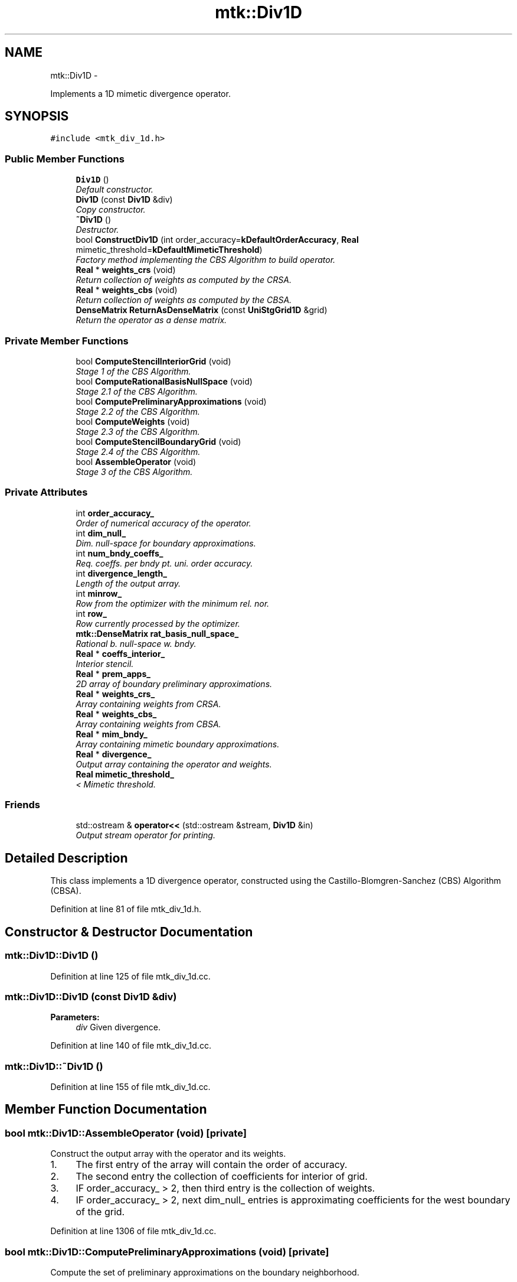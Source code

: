 .TH "mtk::Div1D" 3 "Thu Sep 10 2015" "MTK: Mimetic Methods Toolkit" \" -*- nroff -*-
.ad l
.nh
.SH NAME
mtk::Div1D \- 
.PP
Implements a 1D mimetic divergence operator\&.  

.SH SYNOPSIS
.br
.PP
.PP
\fC#include <mtk_div_1d\&.h>\fP
.SS "Public Member Functions"

.in +1c
.ti -1c
.RI "\fBDiv1D\fP ()"
.br
.RI "\fIDefault constructor\&. \fP"
.ti -1c
.RI "\fBDiv1D\fP (const \fBDiv1D\fP &div)"
.br
.RI "\fICopy constructor\&. \fP"
.ti -1c
.RI "\fB~Div1D\fP ()"
.br
.RI "\fIDestructor\&. \fP"
.ti -1c
.RI "bool \fBConstructDiv1D\fP (int order_accuracy=\fBkDefaultOrderAccuracy\fP, \fBReal\fP mimetic_threshold=\fBkDefaultMimeticThreshold\fP)"
.br
.RI "\fIFactory method implementing the CBS Algorithm to build operator\&. \fP"
.ti -1c
.RI "\fBReal\fP * \fBweights_crs\fP (void)"
.br
.RI "\fIReturn collection of weights as computed by the CRSA\&. \fP"
.ti -1c
.RI "\fBReal\fP * \fBweights_cbs\fP (void)"
.br
.RI "\fIReturn collection of weights as computed by the CBSA\&. \fP"
.ti -1c
.RI "\fBDenseMatrix\fP \fBReturnAsDenseMatrix\fP (const \fBUniStgGrid1D\fP &grid)"
.br
.RI "\fIReturn the operator as a dense matrix\&. \fP"
.in -1c
.SS "Private Member Functions"

.in +1c
.ti -1c
.RI "bool \fBComputeStencilInteriorGrid\fP (void)"
.br
.RI "\fIStage 1 of the CBS Algorithm\&. \fP"
.ti -1c
.RI "bool \fBComputeRationalBasisNullSpace\fP (void)"
.br
.RI "\fIStage 2\&.1 of the CBS Algorithm\&. \fP"
.ti -1c
.RI "bool \fBComputePreliminaryApproximations\fP (void)"
.br
.RI "\fIStage 2\&.2 of the CBS Algorithm\&. \fP"
.ti -1c
.RI "bool \fBComputeWeights\fP (void)"
.br
.RI "\fIStage 2\&.3 of the CBS Algorithm\&. \fP"
.ti -1c
.RI "bool \fBComputeStencilBoundaryGrid\fP (void)"
.br
.RI "\fIStage 2\&.4 of the CBS Algorithm\&. \fP"
.ti -1c
.RI "bool \fBAssembleOperator\fP (void)"
.br
.RI "\fIStage 3 of the CBS Algorithm\&. \fP"
.in -1c
.SS "Private Attributes"

.in +1c
.ti -1c
.RI "int \fBorder_accuracy_\fP"
.br
.RI "\fIOrder of numerical accuracy of the operator\&. \fP"
.ti -1c
.RI "int \fBdim_null_\fP"
.br
.RI "\fIDim\&. null-space for boundary approximations\&. \fP"
.ti -1c
.RI "int \fBnum_bndy_coeffs_\fP"
.br
.RI "\fIReq\&. coeffs\&. per bndy pt\&. uni\&. order accuracy\&. \fP"
.ti -1c
.RI "int \fBdivergence_length_\fP"
.br
.RI "\fILength of the output array\&. \fP"
.ti -1c
.RI "int \fBminrow_\fP"
.br
.RI "\fIRow from the optimizer with the minimum rel\&. nor\&. \fP"
.ti -1c
.RI "int \fBrow_\fP"
.br
.RI "\fIRow currently processed by the optimizer\&. \fP"
.ti -1c
.RI "\fBmtk::DenseMatrix\fP \fBrat_basis_null_space_\fP"
.br
.RI "\fIRational b\&. null-space w\&. bndy\&. \fP"
.ti -1c
.RI "\fBReal\fP * \fBcoeffs_interior_\fP"
.br
.RI "\fIInterior stencil\&. \fP"
.ti -1c
.RI "\fBReal\fP * \fBprem_apps_\fP"
.br
.RI "\fI2D array of boundary preliminary approximations\&. \fP"
.ti -1c
.RI "\fBReal\fP * \fBweights_crs_\fP"
.br
.RI "\fIArray containing weights from CRSA\&. \fP"
.ti -1c
.RI "\fBReal\fP * \fBweights_cbs_\fP"
.br
.RI "\fIArray containing weights from CBSA\&. \fP"
.ti -1c
.RI "\fBReal\fP * \fBmim_bndy_\fP"
.br
.RI "\fIArray containing mimetic boundary approximations\&. \fP"
.ti -1c
.RI "\fBReal\fP * \fBdivergence_\fP"
.br
.RI "\fIOutput array containing the operator and weights\&. \fP"
.ti -1c
.RI "\fBReal\fP \fBmimetic_threshold_\fP"
.br
.RI "\fI< Mimetic threshold\&. \fP"
.in -1c
.SS "Friends"

.in +1c
.ti -1c
.RI "std::ostream & \fBoperator<<\fP (std::ostream &stream, \fBDiv1D\fP &in)"
.br
.RI "\fIOutput stream operator for printing\&. \fP"
.in -1c
.SH "Detailed Description"
.PP 
This class implements a 1D divergence operator, constructed using the Castillo-Blomgren-Sanchez (CBS) Algorithm (CBSA)\&. 
.PP
Definition at line 81 of file mtk_div_1d\&.h\&.
.SH "Constructor & Destructor Documentation"
.PP 
.SS "mtk::Div1D::Div1D ()"

.PP
Definition at line 125 of file mtk_div_1d\&.cc\&.
.SS "mtk::Div1D::Div1D (const \fBDiv1D\fP &div)"

.PP
\fBParameters:\fP
.RS 4
\fIdiv\fP Given divergence\&. 
.RE
.PP

.PP
Definition at line 140 of file mtk_div_1d\&.cc\&.
.SS "mtk::Div1D::~Div1D ()"

.PP
Definition at line 155 of file mtk_div_1d\&.cc\&.
.SH "Member Function Documentation"
.PP 
.SS "bool mtk::Div1D::AssembleOperator (void)\fC [private]\fP"
Construct the output array with the operator and its weights\&. 
.IP "1." 4
The first entry of the array will contain the order of accuracy\&.
.IP "2." 4
The second entry the collection of coefficients for interior of grid\&.
.IP "3." 4
IF order_accuracy_ > 2, then third entry is the collection of weights\&.
.IP "4." 4
IF order_accuracy_ > 2, next dim_null_ entries is approximating coefficients for the west boundary of the grid\&. 
.PP

.PP
Definition at line 1306 of file mtk_div_1d\&.cc\&.
.SS "bool mtk::Div1D::ComputePreliminaryApproximations (void)\fC [private]\fP"
Compute the set of preliminary approximations on the boundary neighborhood\&. 
.IP "1." 4
Create generator vector for the first approximation\&.
.IP "2." 4
Compute the dim_null near-the-boundary columns of the pi matrix\&.
.IP "3." 4
Create the Vandermonde matrix for this iteration\&.
.IP "4." 4
New order-selector vector (gets re-written with LAPACK solutions)\&.
.IP "5." 4
Solving TT*rr = ob yields the columns rr of the KK matrix\&.
.IP "6." 4
Scale the KK matrix to make it a rational basis for null-space\&.
.IP "7." 4
Extract the last dim_null values of the pre-scaled ob\&.
.IP "8." 4
Once we posses the bottom elements, we proceed with the scaling\&. 
.PP

.PP
Definition at line 662 of file mtk_div_1d\&.cc\&.
.SS "bool mtk::Div1D::ComputeRationalBasisNullSpace (void)\fC [private]\fP"
Compute a rational basis for the null-space of the Vandermonde matrix approximating at the west boundary\&. 
.IP "1." 4
Create generator vector for the first approximation\&.
.IP "2." 4
Create Vandermonde matrix\&.
.IP "3." 4
QR-factorize the Vandermonde matrix\&.
.IP "4." 4
Extract the basis for the null-space from Q matrix\&.
.IP "5." 4
Scale null-space to make it rational\&. 
.PP

.PP
Definition at line 486 of file mtk_div_1d\&.cc\&.
.SS "bool mtk::Div1D::ComputeStencilBoundaryGrid (void)\fC [private]\fP"
Compute mimetic stencil approximating at boundary\&. 
.IP "1." 4
Collect lambda values\&.
.IP "2." 4
Compute alpha values\&.
.IP "3." 4
Compute the mimetic boundary approximations\&. 
.PP

.PP
Definition at line 1207 of file mtk_div_1d\&.cc\&.
.SS "bool mtk::Div1D::ComputeStencilInteriorGrid (void)\fC [private]\fP"
Compute the stencil approximating the interior of the staggered grid\&. 
.IP "1." 4
Create vector for interior spatial coordinates\&.
.IP "2." 4
Create Vandermonde matrix (using interior coordinates as generator)\&.
.IP "3." 4
Create order-selector vector\&.
.IP "4." 4
Solve dense Vandermonde system to attain the interior coefficients\&. 
.PP

.PP
Definition at line 387 of file mtk_div_1d\&.cc\&.
.SS "bool mtk::Div1D::ComputeWeights (void)\fC [private]\fP"
Compute the set of mimetic weights to impose the mimetic condition\&. 
.IP "1." 4
Construct the $ \mathbf{\Pi}$ matrix\&.
.IP "2." 4
Use interior stencil to build proper RHS vector $ \mathbf{h} $\&.
.IP "3." 4
Get weights (as \fBCRSA\fP): $ \mathbf{\Pi}\mathbf{q} = \mathbf{h} $\&.
.IP "5." 4
If required order is greater than critical order, start the \fBCBSA\fP\&.
.IP "6." 4
Create $ \mathbf{\Phi} $ matrix from $ \mathbf{\Pi} $\&.
.IP "7." 4
Prepare constraint vector as in the CBSA: $ \mathbf{\Lambda}$\&.
.IP "8." 4
Brute force search through all the rows of the $\Phi$ matrix\&.
.IP "9." 4
Apply solution found from brute force search\&. 
.PP

.PP
Definition at line 882 of file mtk_div_1d\&.cc\&.
.SS "bool mtk::Div1D::ConstructDiv1D (intorder_accuracy = \fC\fBkDefaultOrderAccuracy\fP\fP, \fBmtk::Real\fPmimetic_threshold = \fC\fBkDefaultMimeticThreshold\fP\fP)"

.PP
\fBReturns:\fP
.RS 4
Success of the construction\&. 
.RE
.PP

.IP "1." 4
Compute stencil for the interior cells\&.
.IP "2." 4
Compute a rational basis for the null-space for the first matrix\&.
.IP "3." 4
Compute preliminary approximation (non-mimetic) on the boundaries\&.
.IP "4." 4
Compute quadrature weights to impose the mimetic conditions\&.
.IP "5." 4
Compute real approximation (mimetic) on the boundaries\&.
.IP "6." 4
Assemble operator\&. 
.PP

.PP
Definition at line 176 of file mtk_div_1d\&.cc\&.
.SS "\fBmtk::DenseMatrix\fP mtk::Div1D::ReturnAsDenseMatrix (const \fBUniStgGrid1D\fP &grid)"

.PP
\fBReturns:\fP
.RS 4
The operator as a dense matrix\&. 
.RE
.PP

.IP "1." 4
Insert mimetic boundary at the west\&.
.IP "2." 4
Insert coefficients for the interior of the grid\&.
.IP "3." 4
Impose center-skew symmetry by permuting the mimetic boundaries\&. 
.PP

.PP
Definition at line 325 of file mtk_div_1d\&.cc\&.
.SS "\fBmtk::Real\fP * mtk::Div1D::weights_cbs (void)"

.PP
\fBReturns:\fP
.RS 4
Collection of weights as computed by the CBSA\&. 
.RE
.PP

.PP
Definition at line 320 of file mtk_div_1d\&.cc\&.
.SS "\fBmtk::Real\fP * mtk::Div1D::weights_crs (void)"

.PP
\fBReturns:\fP
.RS 4
Collection of weights as computed by the CRSA\&. 
.RE
.PP

.PP
Definition at line 315 of file mtk_div_1d\&.cc\&.
.SH "Friends And Related Function Documentation"
.PP 
.SS "std::ostream& operator<< (std::ostream &stream, \fBmtk::Div1D\fP &in)\fC [friend]\fP"

.IP "1." 4
Print order of accuracy\&.
.IP "2." 4
Print approximating coefficients for the interior\&.
.IP "3." 4
Print mimetic weights\&.
.IP "4." 4
Print mimetic approximations at the boundary\&. 
.PP

.PP
Definition at line 79 of file mtk_div_1d\&.cc\&.
.SH "Member Data Documentation"
.PP 
.SS "\fBReal\fP* mtk::Div1D::coeffs_interior_\fC [private]\fP"

.PP
Definition at line 182 of file mtk_div_1d\&.h\&.
.SS "int mtk::Div1D::dim_null_\fC [private]\fP"

.PP
Definition at line 173 of file mtk_div_1d\&.h\&.
.SS "\fBReal\fP* mtk::Div1D::divergence_\fC [private]\fP"

.PP
Definition at line 187 of file mtk_div_1d\&.h\&.
.SS "int mtk::Div1D::divergence_length_\fC [private]\fP"

.PP
Definition at line 175 of file mtk_div_1d\&.h\&.
.SS "\fBReal\fP* mtk::Div1D::mim_bndy_\fC [private]\fP"

.PP
Definition at line 186 of file mtk_div_1d\&.h\&.
.SS "\fBReal\fP mtk::Div1D::mimetic_threshold_\fC [private]\fP"

.PP
Definition at line 189 of file mtk_div_1d\&.h\&.
.SS "int mtk::Div1D::minrow_\fC [private]\fP"

.PP
Definition at line 177 of file mtk_div_1d\&.h\&.
.SS "int mtk::Div1D::num_bndy_coeffs_\fC [private]\fP"

.PP
Definition at line 174 of file mtk_div_1d\&.h\&.
.SS "int mtk::Div1D::order_accuracy_\fC [private]\fP"

.PP
Definition at line 172 of file mtk_div_1d\&.h\&.
.SS "\fBReal\fP* mtk::Div1D::prem_apps_\fC [private]\fP"

.PP
Definition at line 183 of file mtk_div_1d\&.h\&.
.SS "\fBmtk::DenseMatrix\fP mtk::Div1D::rat_basis_null_space_\fC [private]\fP"

.PP
Definition at line 180 of file mtk_div_1d\&.h\&.
.SS "int mtk::Div1D::row_\fC [private]\fP"

.PP
Definition at line 178 of file mtk_div_1d\&.h\&.
.SS "\fBReal\fP* mtk::Div1D::weights_cbs_\fC [private]\fP"

.PP
Definition at line 185 of file mtk_div_1d\&.h\&.
.SS "\fBReal\fP* mtk::Div1D::weights_crs_\fC [private]\fP"

.PP
Definition at line 184 of file mtk_div_1d\&.h\&.

.SH "Author"
.PP 
Generated automatically by Doxygen for MTK: Mimetic Methods Toolkit from the source code\&.
